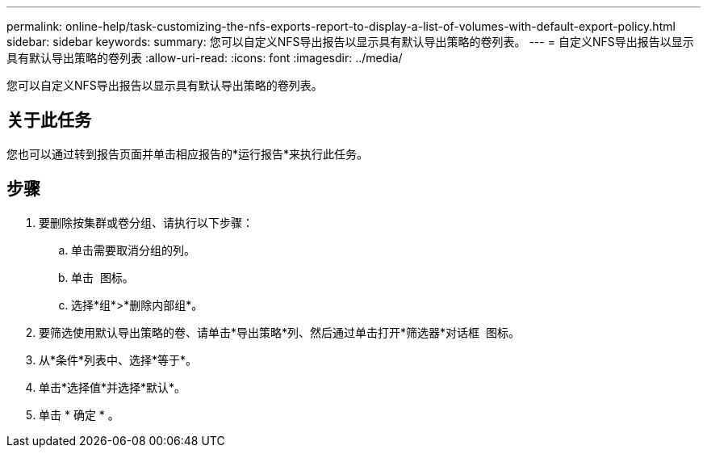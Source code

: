 ---
permalink: online-help/task-customizing-the-nfs-exports-report-to-display-a-list-of-volumes-with-default-export-policy.html 
sidebar: sidebar 
keywords:  
summary: 您可以自定义NFS导出报告以显示具有默认导出策略的卷列表。 
---
= 自定义NFS导出报告以显示具有默认导出策略的卷列表
:allow-uri-read: 
:icons: font
:imagesdir: ../media/


[role="lead"]
您可以自定义NFS导出报告以显示具有默认导出策略的卷列表。



== 关于此任务

您也可以通过转到报告页面并单击相应报告的*运行报告*来执行此任务。



== 步骤

. 要删除按集群或卷分组、请执行以下步骤：
+
.. 单击需要取消分组的列。
.. 单击 image:../media/click-to-see-menu.gif[""] 图标。
.. 选择*组*>*删除内部组*。


. 要筛选使用默认导出策略的卷、请单击*导出策略*列、然后通过单击打开*筛选器*对话框 image:../media/click-to-filter.gif[""] 图标。
. 从*条件*列表中、选择*等于*。
. 单击*选择值*并选择*默认*。
. 单击 * 确定 * 。

